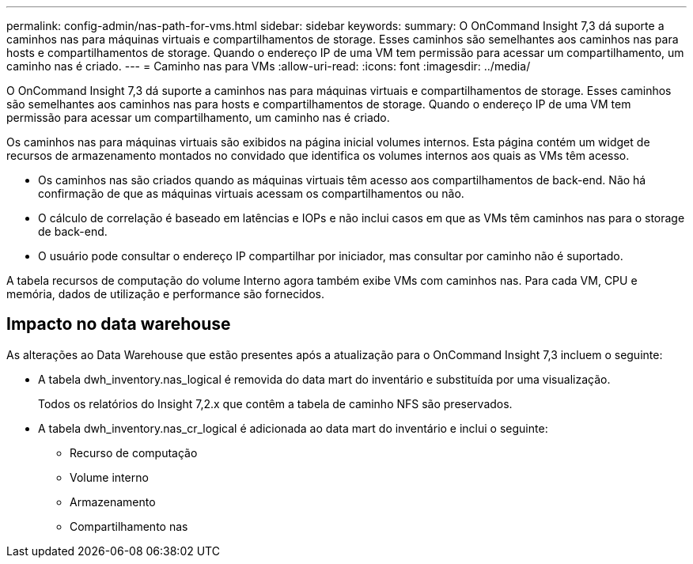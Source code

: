 ---
permalink: config-admin/nas-path-for-vms.html 
sidebar: sidebar 
keywords:  
summary: O OnCommand Insight 7,3 dá suporte a caminhos nas para máquinas virtuais e compartilhamentos de storage. Esses caminhos são semelhantes aos caminhos nas para hosts e compartilhamentos de storage. Quando o endereço IP de uma VM tem permissão para acessar um compartilhamento, um caminho nas é criado. 
---
= Caminho nas para VMs
:allow-uri-read: 
:icons: font
:imagesdir: ../media/


[role="lead"]
O OnCommand Insight 7,3 dá suporte a caminhos nas para máquinas virtuais e compartilhamentos de storage. Esses caminhos são semelhantes aos caminhos nas para hosts e compartilhamentos de storage. Quando o endereço IP de uma VM tem permissão para acessar um compartilhamento, um caminho nas é criado.

Os caminhos nas para máquinas virtuais são exibidos na página inicial volumes internos. Esta página contém um widget de recursos de armazenamento montados no convidado que identifica os volumes internos aos quais as VMs têm acesso.

* Os caminhos nas são criados quando as máquinas virtuais têm acesso aos compartilhamentos de back-end. Não há confirmação de que as máquinas virtuais acessam os compartilhamentos ou não.
* O cálculo de correlação é baseado em latências e IOPs e não inclui casos em que as VMs têm caminhos nas para o storage de back-end.
* O usuário pode consultar o endereço IP compartilhar por iniciador, mas consultar por caminho não é suportado.


A tabela recursos de computação do volume Interno agora também exibe VMs com caminhos nas. Para cada VM, CPU e memória, dados de utilização e performance são fornecidos.



== Impacto no data warehouse

As alterações ao Data Warehouse que estão presentes após a atualização para o OnCommand Insight 7,3 incluem o seguinte:

* A tabela dwh_inventory.nas_logical é removida do data mart do inventário e substituída por uma visualização.
+
Todos os relatórios do Insight 7,2.x que contêm a tabela de caminho NFS são preservados.

* A tabela dwh_inventory.nas_cr_logical é adicionada ao data mart do inventário e inclui o seguinte:
+
** Recurso de computação
** Volume interno
** Armazenamento
** Compartilhamento nas



